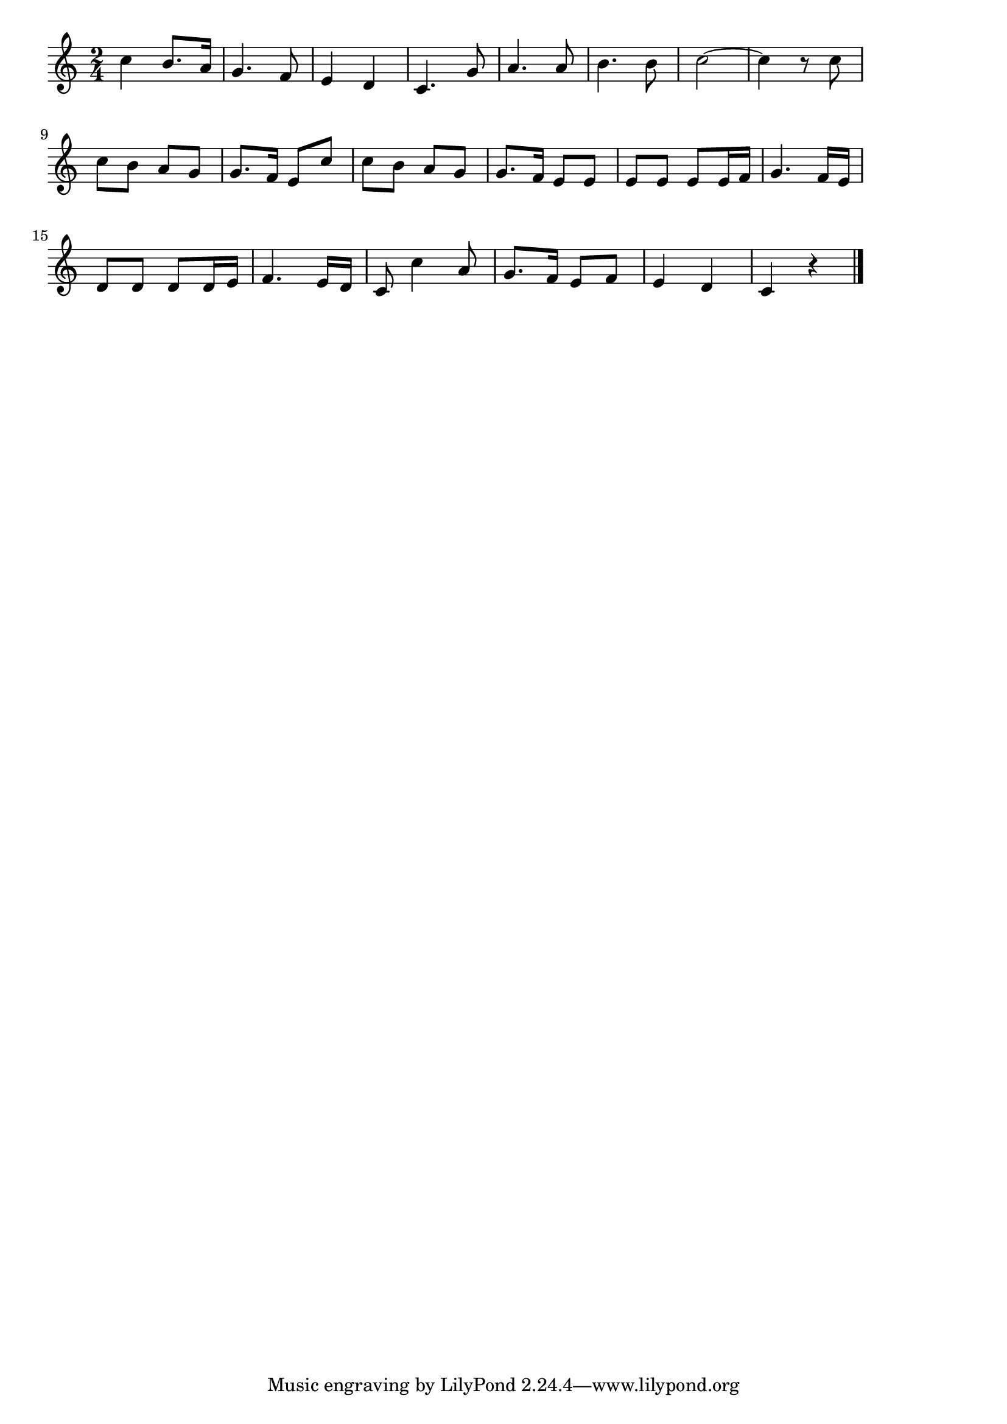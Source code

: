 \version "2.18.2"

% もろびとこぞりて(クリスマス)
% \index{もろびと@もろびとこぞりて(クリスマス)}
% \index{くりすます@もろびとこぞりて(クリスマス)}


\score {

\layout {
line-width = #170
indent = 0\mm
}

\relative c'' {
\key c \major
\time 2/4
\set Score.tempoHideNote = ##t
\tempo 4=120
\numericTimeSignature

c4 b8. a16 |
g4. f8 |
e4 d |
c4. g'8 |
a4. a8 |
b4. b8 |
c2 ~ |
c4 r8 c |
c b a g |
g8. f16 e8 c' |
c b a g |
g8. f16 e8 e |
e e e e16 f |
g4. f16 e |
d8 d d d16 e |
f4. e16 d |
c8 c'4 a8 |
g8. f16 e8 f |
e4 d |
c r |


\bar "|."
}

\midi {}

}